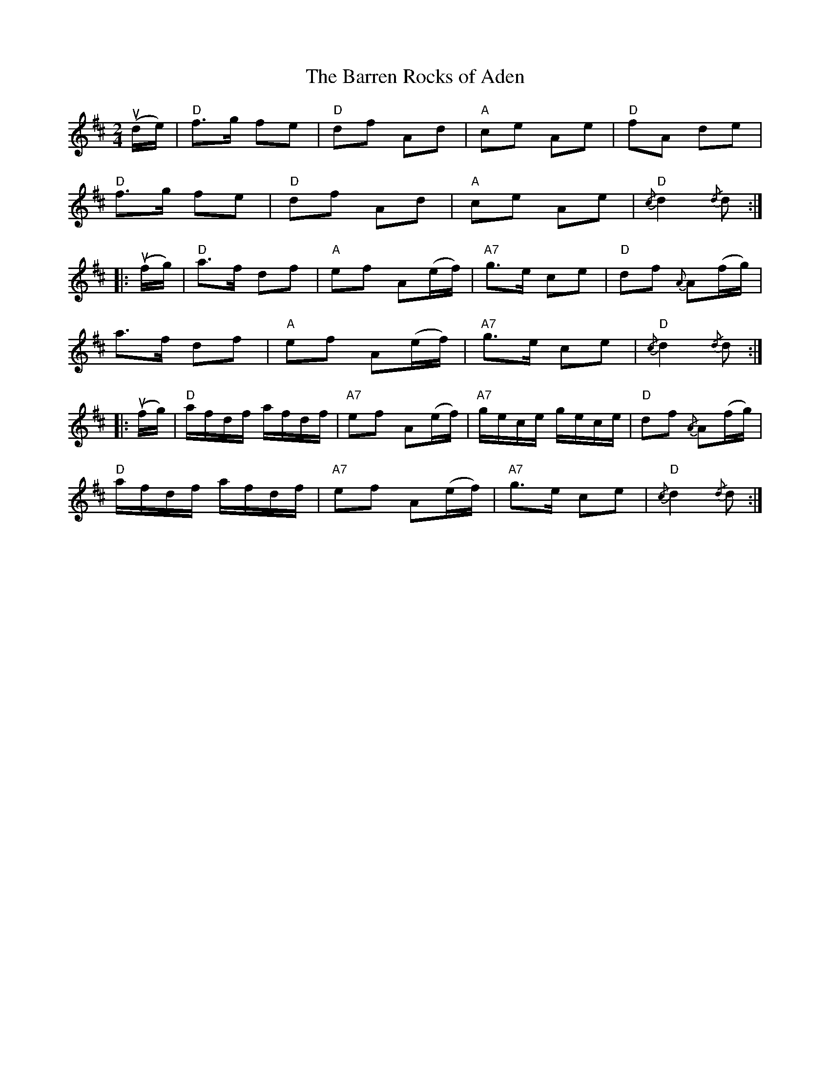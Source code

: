 X: 385
T:The Barren Rocks of Aden
N: page 143
N: hexatonic
R: polka
M:2/4
L:1/8
K:D major
%
(ud/e/) | "D"f>g fe | "D"df Ad | "A"ce Ae | "D"fA de |
"D"f>g fe | "D"df Ad | "A"ce Ae | "D"{/c}d2 {/d}d :|
|: (uf/g/) | "D"a>f df | "A"ef A(e/f/) | "A7"g>e ce | "D"df {A}A(f/g/) |
a>f df | "A"ef A(e/f/) | "A7"g>e ce | "D"{/c}d2 {/d}d ::
 (uf/g/) | "D"a/f/d/f/ a/f/d/f/ | "A7"ef A(e/f/) |\
 "A7"g/e/c/e/ g/e/c/e/ | "D"df {/A}A(f/g/) |
"D"a/f/d/f/ a/f/d/f/ | "A7"ef A(e/f/) | "A7"g>e ce | "D"{/c}d2 {/d}d :|
%%stretchlast no
%%newpage
